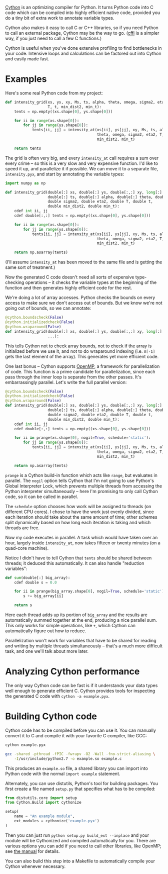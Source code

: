 [[http://cython.org/][Cython]] is an optimizing compiler for Python. It turns Python code into C code
which can be compiled into highly efficient native code, provided you do a tiny
bit of extra work to annotate variable types.

Cython also makes it easy to call C or C++ libraries, so if you need Python to
call an external package, Cython may be the way to go. ([[https://cffi.readthedocs.org/en/latest/][cffi]] is a simpler way,
if you just need to call a few C functions.)

Cython is useful when you've done extensive profiling to find bottlenecks in
your code. Intensive loops and calculations can be factored out into Cython and
easily made fast.

* Examples

  Here's some real Python code from my project:

  #+BEGIN_SRC python
    def intensity_grid(xs, ys, xy, Ms, ts, alpha, theta, omega, sigma2, eta2,
                       T, t, min_dist2, min_t):
        tents = np.empty((xs.shape[0], ys.shape[0]))

        for ii in range(xs.shape[0]):
            for jj in range(ys.shape[0]):
                tents[ii, jj] = intensity_at(xs[ii], ys[jj], xy, Ms, ts, alpha,
                                             theta, omega, sigma2, eta2, T, t,
                                             min_dist2, min_t)

        return tents
  #+END_SRC

  The grid is often very big, and every =intensity_at= call requires a sum over
  every crime -- so this is a very slow and very expensive function. I'd like to
  speed it up, and parallelize it if possible. We can move it to a separate
  file, =intensity.pyx=, and start by annotating the variable types:

  #+BEGIN_SRC python
    import numpy as np

    def intensity_grid(double[:] xs, double[:] ys, double[:,:] xy, long[:] Ms,
                       double[:] ts, double[:] alpha, double[:] theta, double omega,
                       double sigma2, double eta2, double T, double t,
                       double min_dist2, double min_t):
        cdef int ii, jj
        cdef double[:,:] tents = np.empty((xs.shape[0], ys.shape[0]))

        for ii in range(xs.shape[0]):
            for jj in range(ys.shape[0]):
                tents[ii, jj] = intensity_at(xs[ii], ys[jj], xy, Ms, ts, alpha,
                                             theta, omega, sigma2, eta2, T, t,
                                             min_dist2, min_t)

        return np.asarray(tents)
  #+END_SRC

  (I'll assume =intensity_at= has been moved to the same file and is getting
  the same sort of treatment.)

  Now the generated C code doesn't need all sorts of expensive type-checking
  operations -- it checks the variable types at the beginning of the function
  and then generates highly efficient code for the rest.

  We're doing a lot of array accesses. Python checks the bounds on every access
  to make sure we don't access out of bounds. But we know we're not going out of
  bounds, so we can annotate:

  #+BEGIN_SRC python
    @cython.boundscheck(False)
    @cython.initializedcheck(False)
    @cython.wraparound(False)
    def intensity_grid(double[:] xs, double[:] ys, double[:,:] xy, long[:] Ms,
                       ...):
  #+END_SRC

  This tells Cython not to check array bounds, not to check if the array is
  initialized before we use it, and not to do wraparound indexing (i.e. =A[-1]=
  gets the last element of the array). This generates yet more efficient code.

  One last bonus -- Cython supports [[http://www.openmp.org/][OpenMP]], a framework for parallelization of
  code. This function is a prime candidate for parallelization, since each pass
  through the inner loop is separate from the other passes. It's embarrassingly
  parallel. Let's write the full parallel version:

  #+BEGIN_SRC python
    @cython.boundscheck(False)
    @cython.initializedcheck(False)
    @cython.wraparound(False)
    def intensity_grid(double[:] xs, double[:] ys, double[:,:] xy, long[:] Ms,
                       double[:] ts, double[:] alpha, double[:] theta, double omega,
                       double sigma2, double eta2, double T, double t,
                       double min_dist2, double min_t):
        cdef int ii, jj
        cdef double[:,:] tents = np.empty((xs.shape[0], ys.shape[0]))

        for ii in prange(xs.shape[0], nogil=True, schedule='static'):
            for jj in range(ys.shape[0]):
                tents[ii, jj] = intensity_at(xs[ii], ys[jj], xy, Ms, ts, alpha,
                                             theta, omega, sigma2, eta2, T, t,
                                             min_dist2, min_t)

        return np.asarray(tents)
  #+END_SRC

  =prange= is a Cython build-in function which acts like =range=, but evaluates in
  parallel. The =nogil= option tells Cython that I'm not going to use Python's
  Global Interpreter Lock, which prevents multiple threads from accessing the
  Python interpreter simultaneously -- here I'm promising to only call Cython
  code, so it can be called in parallel.

  The =schedule= option chooses how work will be assigned to threads (on different
  CPU cores). I chose to have the work just evenly divided, since each iteration
  should take about the same amount of time; other schemes split dynamically
  based on how long each iteration is taking and which threads are free.

  Now my code executes in parallel. A task which would have taken over an hour,
  largely inside =intensity_at=, now takes fifteen or twenty minutes (on a
  quad-core machine).

  Notice I didn't have to tell Cython that =tents= should be shared between
  threads; it deduced this automatically. It can also handle "reduction
  variables":

  #+BEGIN_SRC python
    def sum(double[:] big_array):
        cdef double s = 0.0

        for ii in prange(big_array.shape[0], nogil=True, schedule='static'):
            s += big_array[ii]

        return s
  #+END_SRC

  Here each thread adds up its portion of =big_array= and the results are
  automatically summed together at the end, producing a nice parallel sum. This
  only works for simple operations, like =+=, which Cython can automatically
  figure out how to reduce.

  Parallelization won't work for variables that have to be shared for reading
  and writing by multiple threads simultaneously -- that's a much more
  difficult task, and one we'll talk about more later.

* Analyzing Cython performance

  The only way Cython code can be fast is if it understands your data types
  well enough to generate efficient C. Cython provides tools for inspecting the
  generated C code with =cython -a example.pyx=.

* Building Cython code

  Cython code has to be compiled before you can use it. You can manually
  convert it to C and compile it with your favorite C compiler, like GCC:

  #+BEGIN_SRC sh
    cython example.pyx

    gcc -shared -pthread -fPIC -fwrapv -O2 -Wall -fno-strict-aliasing \
        -I/usr/include/python2.7 -o example.so example.c
  #+END_SRC

  This produces an =example.so= file, a shared library you can import into
  Python code with the normal =import example= statement.

  Alternately, you can use distutils, Python's tool for building packages. You
  first create a file named =setup.py= that specifies what has to be compiled:

  #+BEGIN_SRC python
    from distutils.core import setup
    from Cython.Build import cythonize

    setup(
        name = "An example module",
        ext_modules = cythonize('example.pyx')
    )
  #+END_SRC

  Then you can just run =python setup.py build_ext --inplace= and your module
  will be Cythonized and compiled automatically for you. There are various
  options you can add if you need to call other libraries, like OpenMP; see [[http://docs.cython.org/src/reference/compilation.html][the
  manual]] for details.

  You can also build this step into a Makefile to automatically compile your
  Cython whenever necessary.
